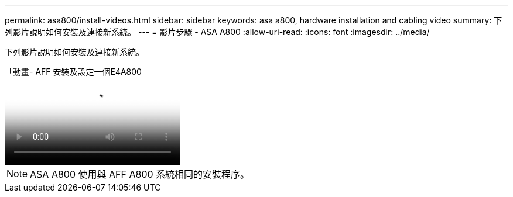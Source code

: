 ---
permalink: asa800/install-videos.html 
sidebar: sidebar 
keywords: asa a800, hardware installation and cabling video 
summary: 下列影片說明如何安裝及連接新系統。 
---
= 影片步驟 - ASA A800
:allow-uri-read: 
:icons: font
:imagesdir: ../media/


[role="lead"]
下列影片說明如何安裝及連接新系統。

.「動畫- AFF 安裝及設定一個E4A800
video::2a61ed74-a0ce-46c3-86d2-ab4b013c0030[panopto]

NOTE: ASA A800 使用與 AFF A800 系統相同的安裝程序。
